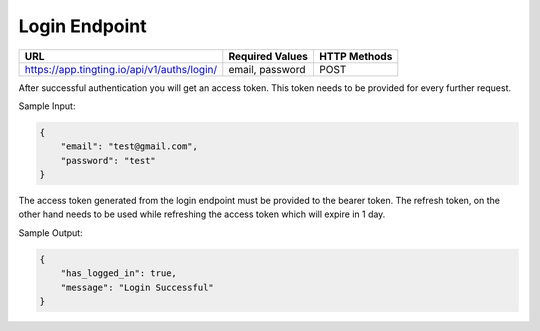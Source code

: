 Login Endpoint
==============


+------------------------------------------------------------+-------------------+---------------+
| URL                                                        | Required Values   | HTTP Methods  |
+============================================================+===================+===============+
| https://app.tingting.io/api/v1/auths/login/                | email, password   | POST          |
+------------------------------------------------------------+-------------------+---------------+

After successful authentication you will get an access token. This token needs to be provided for every further request.

Sample Input:

.. code-block:: json

    {
        "email": "test@gmail.com",
        "password": "test"
    }

The access token generated from the login endpoint must be provided to the bearer token. The 
refresh token, on the other hand needs to be used while refreshing the access token which will expire in 1 day.

Sample Output:

.. code-block:: json
    
    {
        "has_logged_in": true,
        "message": "Login Successful"
    }